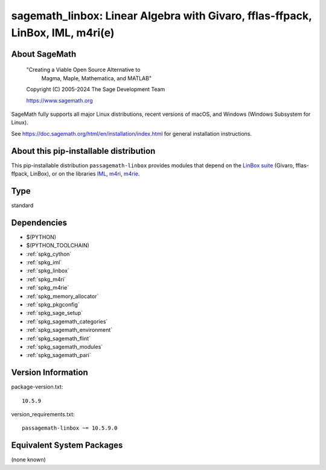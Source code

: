 .. _spkg_sagemath_linbox:

=========================================================================================================
sagemath_linbox: Linear Algebra with Givaro, fflas-ffpack, LinBox, IML, m4ri(e)
=========================================================================================================

About SageMath
--------------

   "Creating a Viable Open Source Alternative to
    Magma, Maple, Mathematica, and MATLAB"

   Copyright (C) 2005-2024 The Sage Development Team

   https://www.sagemath.org

SageMath fully supports all major Linux distributions, recent versions of
macOS, and Windows (Windows Subsystem for Linux).

See https://doc.sagemath.org/html/en/installation/index.html
for general installation instructions.


About this pip-installable distribution
---------------------------------------

This pip-installable distribution ``passagemath-linbox``
provides modules that depend on the `LinBox suite <https://linalg.org/>`_
(Givaro, fflas-ffpack, LinBox), or on the libraries
`IML <https://cs.uwaterloo.ca/~astorjoh/iml.html>`_,
`m4ri <https://bitbucket.org/malb/m4ri/src/master/>`_,
`m4rie <https://bitbucket.org/malb/m4rie/src/master/>`_.

Type
----

standard


Dependencies
------------

- $(PYTHON)
- $(PYTHON_TOOLCHAIN)
- :ref:`spkg_cython`
- :ref:`spkg_iml`
- :ref:`spkg_linbox`
- :ref:`spkg_m4ri`
- :ref:`spkg_m4rie`
- :ref:`spkg_memory_allocator`
- :ref:`spkg_pkgconfig`
- :ref:`spkg_sage_setup`
- :ref:`spkg_sagemath_categories`
- :ref:`spkg_sagemath_environment`
- :ref:`spkg_sagemath_flint`
- :ref:`spkg_sagemath_modules`
- :ref:`spkg_sagemath_pari`

Version Information
-------------------

package-version.txt::

    10.5.9

version_requirements.txt::

    passagemath-linbox ~= 10.5.9.0


Equivalent System Packages
--------------------------

(none known)


